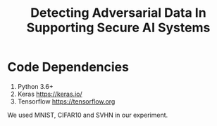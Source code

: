 #+TITLE: Detecting Adversarial Data In Supporting Secure AI Systems

* Code Dependencies

1. Python 3.6+
2. Keras https://keras.io/
3. Tensorflow https://tensorflow.org


We used MNIST, CIFAR10 and SVHN in our experiment.


